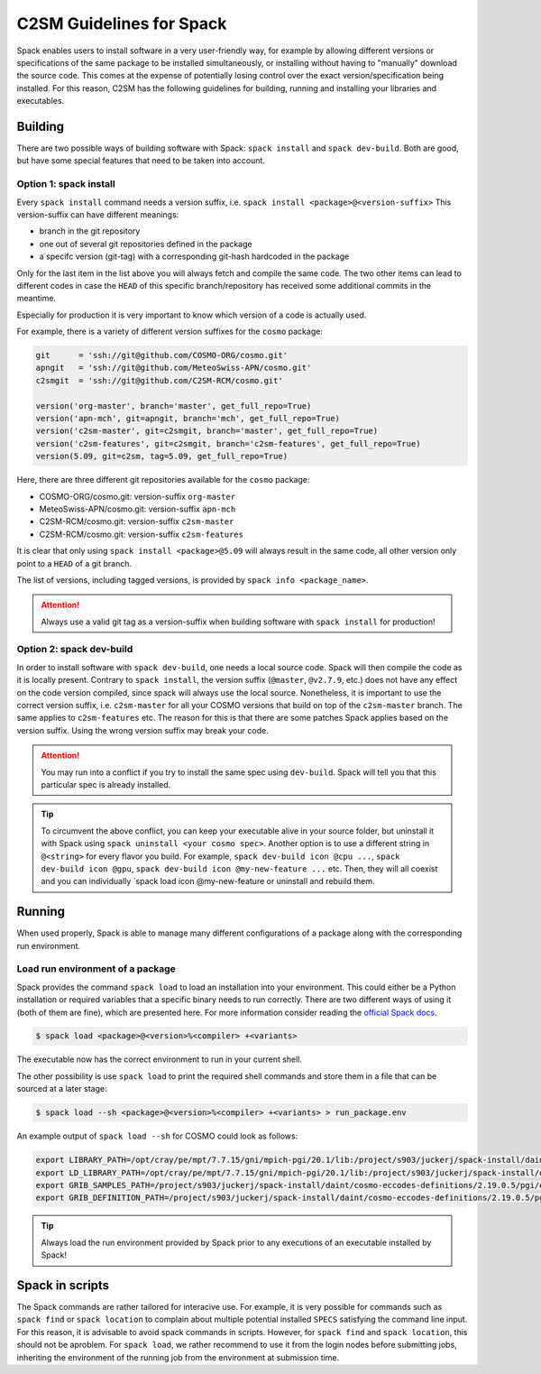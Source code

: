 C2SM Guidelines for Spack
=========================

Spack enables users to install software in a very user-friendly way,
for example by allowing different versions or specifications
of the same package to be installed simultaneously, or installing
without having to "manually" download the source code. This comes at
the expense of potentially losing control over the exact
version/specification being installed. For this reason, C2SM has
the following guidelines for building, running and installing your
libraries and executables.

Building 
^^^^^^^^

There are two possible ways of building software with Spack:
``spack install`` and  ``spack dev-build``.
Both are good, but have some special features that need to be taken into account.

Option 1: spack install
-----------------------

Every ``spack install`` command needs a version suffix, 
i.e. ``spack install <package>@<version-suffix>``
This version-suffix can have different meanings:

* branch in the git repository
* one out of several git repositories defined in the package
* a specifc version (git-tag) with a corresponding git-hash hardcoded in the package

Only for the last item in the list above you will always fetch and
compile the same code. The two other items can lead to different
codes in case the ``HEAD`` of this specific branch/repository has received some
additional commits in the meantime.

Especially for production it is very important to know which version of a code is actually used.

For example, there is a variety of different version suffixes for the ``cosmo`` package:

.. code-block:: python

    git      = 'ssh://git@github.com/COSMO-ORG/cosmo.git'
    apngit   = 'ssh://git@github.com/MeteoSwiss-APN/cosmo.git'
    c2smgit  = 'ssh://git@github.com/C2SM-RCM/cosmo.git'

    version('org-master', branch='master', get_full_repo=True)
    version('apn-mch', git=apngit, branch='mch', get_full_repo=True)
    version('c2sm-master', git=c2smgit, branch='master', get_full_repo=True)
    version('c2sm-features', git=c2smgit, branch='c2sm-features', get_full_repo=True)
    version(5.09, git=c2sm, tag=5.09, get_full_repo=True)

Here, there are three different git repositories available for the ``cosmo`` package:

* COSMO-ORG/cosmo.git: version-suffix ``org-master``
* MeteoSwiss-APN/cosmo.git: version-suffix ``apn-mch``
* C2SM-RCM/cosmo.git: version-suffix ``c2sm-master``
* C2SM-RCM/cosmo.git: version-suffix ``c2sm-features`` 

It is clear that only using ``spack install <package>@5.09`` will
always result in the same code, all other version only point to a
``HEAD`` of a git branch.

The list of versions, including tagged versions, is provided by ``spack
info <package_name>``.

..  attention::
    Always use a valid git tag as a version-suffix when building
    software with ``spack install`` for production!

Option 2: spack dev-build
-------------------------

In order to install software with ``spack dev-build``, one needs a
local source code.  Spack will then compile the code as it is locally
present. Contrary to ``spack install``, the version suffix
(``@master``, ``@v2.7.9``, etc.) does not have any effect on the code version compiled,
since spack will always use the local source.
Nonetheless, it is important to use the correct version suffix, i.e. ``c2sm-master``
for all your COSMO versions that build on top of the ``c2sm-master`` branch.
The same applies to ``c2sm-features`` etc.
The reason for this is that there are some patches Spack applies based on the version suffix. 
Using the wrong version suffix may break your code.

..  attention::
    You may run into a conflict if you try to install the same spec using ``dev-build``.
    Spack will tell you that this particular spec is already installed. 

..  tip::
    To circumvent the above conflict, you can keep your executable alive in your source folder,
    but uninstall it with Spack using ``spack uninstall <your cosmo spec>``.
    Another option is to use a different string in ``@<string>`` for every flavor you build.
    For example, ``spack dev-build icon @cpu ...``, ``spack dev-build icon @gpu``,
    ``spack dev-build icon @my-new-feature ...`` etc. 
    Then, they will all coexist and you can individually `spack load icon @my-new-feature
    or uninstall and rebuild them.

Running
^^^^^^^

When used properly, Spack is able to manage many different
configurations of a package along with the corresponding
run environment.

Load run environment of a package
---------------------------------

Spack provides the command ``spack load`` to load an installation into your environment.
This could either be a Python installation or required variables that
a specific binary needs to run correctly. There are two different ways of using it
(both of them are fine), which are presented here.
For more information consider reading the
`official Spack docs <https://spack.readthedocs.io/en/latest/command_index.html#spack-load>`__.

.. code-block:: console

    $ spack load <package>@<version>%<compiler> +<variants>

The executable now has the correct environment to run in your current shell.

The other possibility is use ``spack load`` to print the required
shell commands and store them in a file that can be sourced at a later
stage:

.. code-block:: console

    $ spack load --sh <package>@<version>%<compiler> +<variants> > run_package.env

An example output of ``spack load --sh`` for COSMO could look as follows:

.. code-block:: console

    export LIBRARY_PATH=/opt/cray/pe/mpt/7.7.15/gni/mpich-pgi/20.1/lib:/project/s903/juckerj/spack-install/daint/eccodes/2.19.0/pgi/ccigv3uvkdl5h3d2jtb6blxvvv4qsdpc/lib64:/apps/daint/UES/xalt/xalt2/software/xalt/2.8.10/lib64:/apps/daint/UES/xalt/xalt2/software/xalt/2.8.10/lib;
    export LD_LIBRARY_PATH=/opt/cray/pe/mpt/7.7.15/gni/mpich-pgi/20.1/lib:/project/s903/juckerj/spack-install/daint/eccodes/2.19.0/pgi/ccigv3uvkdl5h3d2jtb6blxvvv4qsdpc/lib64:/opt/cray/pe/gcc-libs:/apps/daint/UES/xalt/xalt2/software/xalt/2.8.10/lib64:/apps/daint/UES/xalt/xalt2/software/xalt/2.8.10/lib:/opt/cray/pe/papi/6.0.0.4/lib64:/opt/cray/job/2.2.4-7.0.2.1_2.86__g36b56f4.ari/lib64;
    export GRIB_SAMPLES_PATH=/project/s903/juckerj/spack-install/daint/cosmo-eccodes-definitions/2.19.0.5/pgi/egf6fp466u2cl3ckkmhpemzf4hz7loqr/cosmoDefinitions/samples;
    export GRIB_DEFINITION_PATH=/project/s903/juckerj/spack-install/daint/cosmo-eccodes-definitions/2.19.0.5/pgi/egf6fp466u2cl3ckkmhpemzf4hz7loqr/cosmoDefinitions/definitions/:/project/s903/juckerj/spack-install/daint/eccodes/2.19.0/pgi/ccigv3uvkdl5h3d2jtb6blxvvv4qsdpc/share/eccodes/definitions;

..  tip::
    Always load the run environment provided by Spack prior to any
    executions of an executable installed by Spack!

Spack in scripts
^^^^^^^^^^^^^^^^

The Spack commands are rather tailored for interacive use. For example,
it is very possible for commands such as ``spack find`` or ``spack
location`` to complain about multiple potential installed ``SPECS`` satisfying
the command line input. For this reason, it is advisable to
avoid spack commands in scripts. However, for ``spack find`` and 
``spack location``, this should not be aproblem. For ``spack load``, we rather
recommend to use it from the login nodes before submitting jobs, inheriting
the environment of the running job from the environment at submission time.
